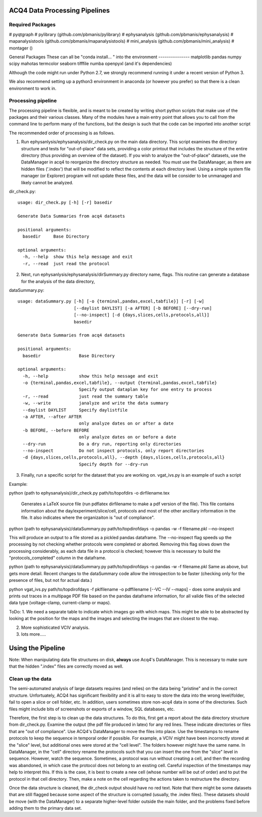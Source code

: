 ACQ4 Data Processing Pipelines
==============================


Required Packages
-----------------

#  pyqtgraph
#  pylibrary (github.com/pbmanis/pylibrary)
#  ephysanalysis (github.com/pbmanis/ephysanalysis)
#  mapanalysistools (github.com/pbmanis/mapanalysistools)
#  mini_analysis (github.com/pbmanis/mini_analysis)
#  montager ()

General Packages
These can all be "conda install... " into the environment
----------------
matplotlib
pandas
numpy
scipy
mahotas
termcolor
seaborn
tifffile
numba
openpyxl (and it's dependencies)




Although the code might run under Python 2.7, we strongly recommend running it under a recent version of Python 3.

We also recommend setting up a python3 environment in anaconda (or however you prefer) so that there is a clean
environment to work in.

Processing pipeline
-------------------

The processing pipeline is flexible, and is meant to be created by writing short python scripts that make use of the packages and their various classes. Many of the modules have a main entry point that allows you to call from the command line to perform many of the functions, but the design is such that the code can be imported into another script

The recommended order of processing is as follows.

1. Run ephysanlysis/ephysanalysis/dir_check.py on the main data directory. This script examines the directory structure and tests for "out-of-place" data sets, providing a color printout that includes the structure of the entire directory (thus providing an overview of the dataset). If you wish to analyze the "out-of-place" datasets, use the DataManager in acq4 to reorganize the directory structure as needed. You must use the DataManager, as there are hidden files ('.index') that will be modified to reflect the contents at each directory level. Using a simple system file manager (or Explorer) program will not update these files, and the data will be consider to be unmanaged and likely cannot be analyzed. 

dir_check.py::

    usage: dir_check.py [-h] [-r] basedir

    Generate Data Summaries from acq4 datasets

    positional arguments:
      basedir     Base Directory

    optional arguments:
      -h, --help  show this help message and exit
      -r, --read  just read the protocol


2. Next, run ephysanlysis/ephysanalysis/dirSummary.py directory name, flags. This routine can generate a database for the analysis of the data directory, 

dataSummary.py::

    usage: dataSummary.py [-h] [-o {terminal,pandas,excel,tabfile}] [-r] [-w]
                          [--daylist DAYLIST] [-a AFTER] [-b BEFORE] [--dry-run]
                          [--no-inspect] [-d {days,slices,cells,protocols,all}]
                          basedir

    Generate Data Summaries from acq4 datasets

    positional arguments:
      basedir               Base Directory

    optional arguments:
      -h, --help            show this help message and exit
      -o {terminal,pandas,excel,tabfile}, --output {terminal,pandas,excel,tabfile}
                            Specify output dataplan key for one entry to process
      -r, --read            just read the summary table
      -w, --write           janalyze and write the data summary
      --daylist DAYLIST     Specify daylistfile
      -a AFTER, --after AFTER
                            only analyze dates on or after a date
      -b BEFORE, --before BEFORE
                            only analyze dates on or before a date
      --dry-run             Do a dry run, reporting only directories
      --no-inspect          Do not inspect protocols, only report directories
      -d {days,slices,cells,protocols,all}, --depth {days,slices,cells,protocols,all}
                            Specify depth for --dry-run

3. Finally, run a specific script for the dataset that you are working on. vgat_ivs.py is an example of such a script 

Example:

python (path to ephysanalysis)/dir_check.py path/to/topofdirs -o dirfilename.tex

    Generates a LaTeX source file (run pdflatex dirfilename to make a pdf version of the file). This file contains information about the day/experiment/slice/cell, protocols and most of the other ancillary information in the file. It also indicates where the organizaiton is "out of compliance".

python (path to ephysanalysis)/dataSummary.py path/to/topdirofdays -o pandas -w -f filename.pkl --no-inspect

This will produce an output to a file stored as a pickled pandas dataframe. The --no-inspect flag speeds up the processing by not checking whether protocols were completed or aborted. Removing this flag slows down the processing considerably, as each data file in a protocol is checked; however this is necessary to build the "protocols_completed" column in the dataframe.

python (path to ephysanalysis)/dataSummary.py path/to/topdirofdays -o pandas -w -f filename.pkl
Same as above, but gets more detail. Recent changes to the dataSummary code allow the introspection to be faster (checking only for the presence of files, but not for actual data.)

python vgat_ivs.py path/to/topdirofdays -f pklfilename -o pdffilename [--VC --IV --maps]  - does some analysis and prints out traces in a multipage PDF file based on the pandas dataframe information, for all valide files of the selected data type (voltage-clamp, current-clamp or maps).


ToDo:
1. We need a separate table to indicate which images go with which maps. This might be able to be abstracted by looking at the position for the maps and the images and selecting the images that are closest to the map. 

2. More sophisticated VCIV analysis. 

3. lots more..... 


Using the Pipeline
==================

Note: When manipulating data file structures on disk, **always** use Acq4's DataManager. This is necessary to make sure
that the hidden ".index" files are correctly moved as well.
 
Clean up the data
-----------------
The semi-automated analysis of large datasets requires (and relies) on the data being "pristine" and in the correct structure. Unfortuately, ACQ4 has significant flexibility and it is all to easy to store the data into the wrong level/folder, fail to open a slice or cell folder, etc. In addition, users sometimes store non-acq4 data in some of the directories. Such files might include bits of screenshots or exports of a window, SQL databases, etc.

Therefore, the first step is to clean up the data structures. To do this, first get a report about the data directory structure from dir_check.py. Examine the output (the pdf file produced in latex) for any red lines. These indicate directories or files that are "out of compliance". Use ACQ4's DataManager to move the files into place. Use the timestamps to rename protocols to keep the sequence in temporal order if possible. For example, a VCIV might have been incorrectly stored at the "slice" level, but additional ones were stored at the "cell level". The folders however might have the same name. In DataManager, in the "cell" directory rename the protocols such that you can insert the one from the "slice" level in sequence. However, watch the sequence. Sometimes, a protocol was run without creating a cell, and then the recording was abandoned, in which case the protocol does not belong to an exsting cell. Careful inspection of the timestamps may help to interpret this. If this is the case, it is best to create a new cell (whose number will be out of order) and to put the protocol in that cell directory. Then, make a note on the cell regarding the actions taken to restructure the directory.

Once the data structure is cleaned, the dir_check output should have no red text. Note that there might be some datasets that are still flagged because some aspect of the structure is corrupted (usually, the .index files). These datasets should be move (with the DataManager) to a separate higher-level folder outside the main folder, and the problems fixed before adding them to the primary data set.







